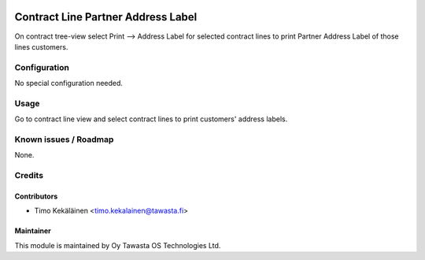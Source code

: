 .. image:: https://img.shields.io/badge/licence-AGPL--3-blue.svg
   :target: http://www.gnu.org/licenses/agpl-3.0-standalone.html
   :alt: License: AGPL-3

===================================
Contract Line Partner Address Label
===================================

On contract tree-view select Print --> Address Label for selected contract
lines to print Partner Address Label of those lines customers.

Configuration
=============
No special configuration needed.

Usage
=====
Go to contract line view and select contract lines to print customers'
address labels.

Known issues / Roadmap
======================
None.

Credits
=======

Contributors
------------

* Timo Kekäläinen <timo.kekalainen@tawasta.fi>

Maintainer
----------

.. image:: http://tawasta.fi/templates/tawastrap/images/logo.png
   :alt: Oy Tawasta OS Technologies Ltd.
   :target: http://tawasta.fi/

This module is maintained by Oy Tawasta OS Technologies Ltd.
